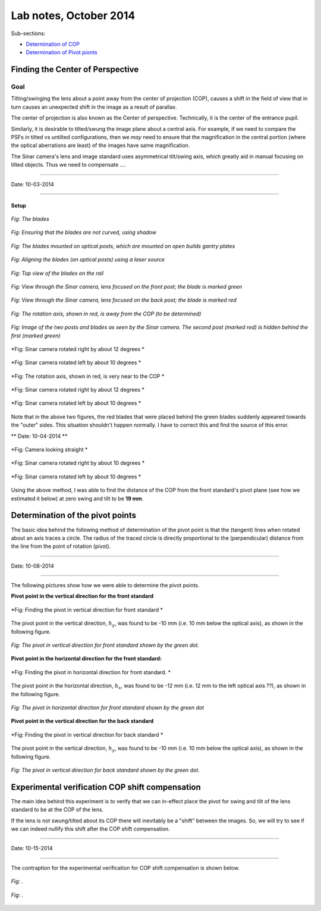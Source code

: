 Lab notes, October 2014
=========================

.. refer to http://docutils.sourceforge.net/docs/user/rst/quickref.html for quick
   info into reStructuredText



.. _DeterminationOfCOPandPivotPoints:

Sub-sections:

* `Determination of COP <#finding-the-center-of-perspective>`_
* `Determination of Pivot pionts <#determination-of-the-pivot-points>`_


Finding the Center of Perspective
---------------------------------

Goal
~~~~

Tilting/swinging the lens about a point away from the center of projection
(COP), causes a shift in the field of view that in turn causes an unexpected
shift in the image as a result of parallax.

The center of projection is also known as the Center of perspective. 
Technically, it is the center of the entrance pupil. 

Similarly, it is desirable to tilted/swung the image plane about a central 
axis. For example, if we need to compare the PSFs in tilted vs untilted
configurations, then we *may* need to ensure that the magnification in the 
central portion (where the optical aberrations are least) of the images have
same magnification.

The Sinar camera's lens and image standard uses asymmetrical tilt/swing 
axis, which greatly aid in manual focusing on tilted objects. Thus we need
to compensate ....


-------------------

Date: 10-03-2014

-------------------

Setup
`````


.. figure:: images/cop_esti_contraption_00_blades.jpg
    :alt: the blades
    :align: center

    *Fig: The blades*


.. figure:: images/cop_esti_contraption_01_blades.jpg
    :alt: matching the blades
    :align: center

    *Fig: Ensuring that the blades are not curved, using shadow*



.. figure:: images/cop_esti_contraption_02_blades.jpg
    :alt: The blades mounted on optical posts
    :align: center

    *Fig: The blades mounted on optical posts, which are mounted on open builds gantry plates*


.. figure:: images/cop_esti_contraption_02_align.jpg
    :alt: aligning the blades
    :align: center

    *Fig: Aligning the blades (on optical posts) using a laser source*


.. figure:: images/cop_esti_contraption_03_displace.jpg
    :alt: displacement between the blades
    :align: center

    *Fig: Top view of the blades on the rail*


.. figure:: images/copShiftRest_05_CamLookStFocusFrontKnife.jpg
    :alt: view through Sinar cam, focus on front blade
    :align: center

    *Fig: View through the Sinar camera, lens focused on the front post; the blade is marked green*


.. figure:: images/copShiftRest_04_CamLookStFocusBackKnife.jpg
    :alt: view through Sinar cam, focus on front blade
    :align: center

    *Fig: View through the Sinar camera, lens focused on the back post; the blade is marked red*


.. figure:: images/cop_esti_contraption_04_rotOffCOP.jpg
    :alt: Sinar camera rotating about an point away from the COP
    :align: center

    *Fig: The rotation axis, shown in red, is away from the COP (to be determined)*



.. figure:: images/copShiftRest_01_CamLookStraight.jpg
    :alt: camview looking straight
    :align: center

    *Fig: Image of the two posts and blades as seen by the Sinar camera. The second post (marked red) is hidden behind the first (marked green)*


.. figure:: images/copShiftRest_07_CamRotRightTwelveDeg.jpg
    :alt: camview rotated right, away from COP
    :align: center

    *Fig: Sinar camera rotated right by about 12 degrees *


.. figure:: images/copShiftRest_06_CamRotLeftTenDeg.jpg
    :alt: camview rotated left, away from COP
    :align: center

    *Fig: Sinar camera rotated left by about 10 degrees *


.. figure:: images/cop_esti_contraption_05_rotNearCOP.jpg
    :alt: Sinar camera rotating about an point near the COP
    :align: center

    *Fig: The rotation axis, shown in red, is very near to the COP *

.. figure:: images/copShiftRest_02_CamRotRightTwelveDeg.jpg
    :alt: camview rotated right, near the COP
    :align: center

    *Fig: Sinar camera rotated right by about 12 degrees *


.. figure:: images/copShiftRest_03_CamRotLeftTenDeg.jpg
    :alt: camview rotated left, near COP
    :align: center

    *Fig: Sinar camera rotated left by about 10 degrees *



Note that in the above two figures, the red blades that were placed behind
the green blades suddenly appeared towards the "outer" sides. This situation
shouldn't happen normally. I have to correct this and find the source of 
this error.


** Date: 10-04-2014 **


.. figure:: images/COPExp_02_AwayFromCOP_LookSt.jpg
    :alt: Sinar camera looking straight
    :align: center

    *Fig: Camera looking straight *

.. figure:: images/COPExp_02_NearCOP_RotRightTenDeg.jpg
    :alt: camview rotated right, near the COP
    :align: center

    *Fig: Sinar camera rotated right by about 10 degrees *


.. figure:: images/COPExp_02_NearCOP_RotLeftTenDeg.jpg
    :alt: camview rotated left, near COP
    :align: center

    *Fig: Sinar camera rotated left by about 10 degrees *


Using the above method, I was able to find the distance of the COP from
the front standard's pivot plane (see how we estimated it below) at zero
swing and tilt to be **19 mm**.





Determination of the pivot points
--------------------------------- 

The basic idea behind the following method of determination of the pivot
point is that the (tangent) lines when rotated about an axis traces a 
circle. The radius of the traced circle is directly proportional to the 
(perpendicular) distance from the line from the point of rotation (pivot).


---------------------

Date: 10-08-2014

---------------------

The following pictures show how we were able to determine the pivot points. 


**Pivot point in the vertical direction for the front standard**

.. the gifs were created using the command
.. "C:\Program Files\ImageMagick-6.6.8-Q16\convert.exe" -delay 50 *.jpg anim.gif

.. figure:: images/PivotEstimation_hy_FrontStandardAnim.gif
    :alt: front standard pivot vertical gif
    :align: center

    *Fig: Finding the pivot in vertical direction for front standard *

The pivot point in the vertical direction, :math:`h_y`, was found to be -10
mm (i.e. 10 mm below the optical axis), as shown in the following figure.

.. figure:: images/PivotEstimation_hy_FrontStandard.jpg
    :alt: front standard pivot vertical
    :align: center

    *Fig: The pivot in vertical direction for front standard shown by the green dot.*


**Pivot point in the horizontal direction for the front standard:**


.. figure:: images/PivotEstimation_hx_FrontStandardAnim.gif
    :alt: front standard pivot horizontal gif
    :align: center

    *Fig: Finding the pivot in horizontal direction for front standard. *

The pivot point in the horizontal direction, :math:`h_x`, was found to be -12
mm (i.e. 12 mm to the left optical axis ??), as shown in the following figure.

.. figure:: images/PivotEstimation_hx_FrontStandard.jpg
    :alt: front standard pivot vertical
    :align: center

    *Fig: The pivot in horizontal direction for front standard shown by the green dot*



**Pivot point in the vertical direction for the back standard**


.. figure:: images/PivotEstimation_hy_BackStandardAnim.gif
    :alt: back standard pivot vertical gif
    :align: center

    *Fig: Finding the pivot in vertical direction for back standard *

The pivot point in the vertical direction, :math:`h_y`, was found to be -10
mm (i.e. 10 mm below the optical axis), as shown in the following figure.

.. figure:: images/PivotEstimation_hy_BackStandard.jpg
    :alt: back standard pivot vertical
    :align: center

    *Fig: The pivot in vertical direction for back standard shown by the green dot.*



Experimental verification COP shift compensation
------------------------------------------------

The main idea behind this experiment is to verify that we can in-effect place the 
pivot for swing and tilt of the lens standard to be at the COP of the lens. 

If the lens is not swung/tilted about its COP there will inevitably be a "shift" 
between the images. So, we will try to see if we can indeed nullify this shift 
after the COP shift compensation. 

---------------------

Date: 10-15-2014

---------------------


The contraption for the experimental verification for COP shift compensation
is shown below. 


.. figure:: images/copShiftCompExpContraption_01.jpg
    :alt: copShiftCompExpContraption_01
    :align: center

    *Fig:  .*

.. figure:: images/copShiftCompExpContraption_02.jpg
    :alt: copShiftCompExpContraption_02
    :align: center

    *Fig:  .*


